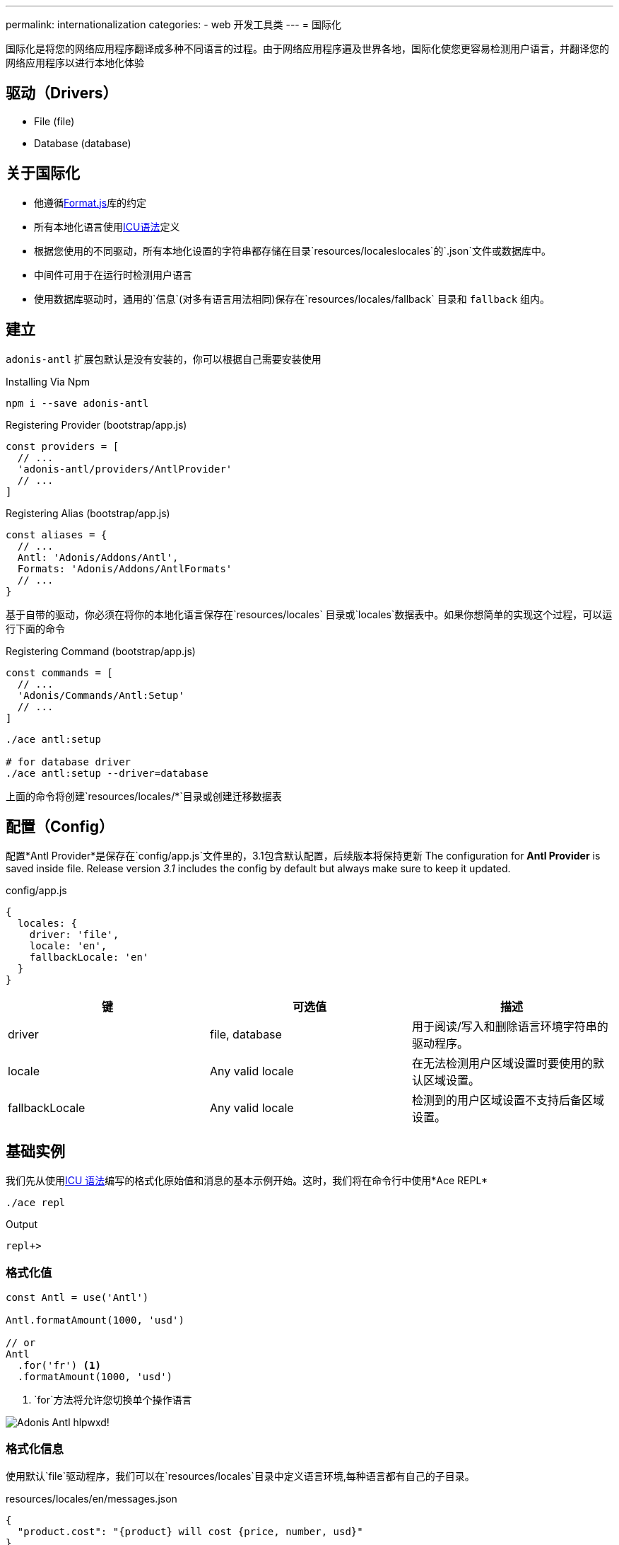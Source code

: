 ---
permalink: internationalization
categories:
- web 开发工具类
---
= 国际化

toc::[]

国际化是将您的网络应用程序翻译成多种不同语言的过程。由于网络应用程序遍及世界各地，国际化使您更容易检测用户语言，并翻译您的网络应用程序以进行本地化体验

== 驱动（Drivers）

[support-list]
* File (file)
* Database (database)

== 关于国际化

[pretty-list]
* 他遵循link:http://formatjs.io/[Format.js, window="_blank"]库的约定
* 所有本地化语言使用link:http://userguide.icu-project.org/formatparse/messages[ICU语法, window="_blank"]定义
* 根据您使用的不同驱动，所有本地化设置的字符串都存储在目录`resources/localeslocales`的`.json`文件或数据库中。
* 中间件可用于在运行时检测用户语言
* 使用数据库驱动时，通用的`信息`(对多有语言用法相同)保存在`resources/locales/fallback` 目录和 `fallback` 组内。

== 建立
`adonis-antl` 扩展包默认是没有安装的，你可以根据自己需要安装使用

.Installing Via Npm
[source, bash]
----
npm i --save adonis-antl
----

.Registering Provider (bootstrap/app.js)
[source, javascript]
----
const providers = [
  // ...
  'adonis-antl/providers/AntlProvider'
  // ...
]
----

.Registering Alias (bootstrap/app.js)
[source, javascript]
----
const aliases = {
  // ...
  Antl: 'Adonis/Addons/Antl',
  Formats: 'Adonis/Addons/AntlFormats'
  // ...
}
----

基于自带的驱动，你必须在将你的本地化语言保存在`resources/locales` 目录或`locales`数据表中。如果你想简单的实现这个过程，可以运行下面的命令

.Registering Command (bootstrap/app.js)
[source, javascript]
----
const commands = [
  // ...
  'Adonis/Commands/Antl:Setup'
  // ...
]
----

[source, bash]
----
./ace antl:setup

# for database driver
./ace antl:setup --driver=database
----
上面的命令将创建`resources/locales/*`目录或创建迁移数据表

== 配置（Config）
配置*Antl Provider*是保存在`config/app.js`文件里的，3.1包含默认配置，后续版本将保持更新
The configuration for *Antl Provider* is saved inside  file. Release version _3.1_ includes the config by default but always make sure to keep it updated.

.config/app.js
[source, javascript]
----
{
  locales: {
    driver: 'file',
    locale: 'en',
    fallbackLocale: 'en'
  }
}
----

[options="header"]
|====
| 键 | 可选值| 描述
| driver | file, database | 用于阅读/写入和删除语言环境字符串的驱动程序。
| locale | Any valid locale | 在无法检测用户区域设置时要使用的默认区域设置。
| fallbackLocale | Any valid locale | 检测到的用户区域设置不支持后备区域设置。
|====

== 基础实例
我们先从使用xref:_icu_messages[ICU 语法]编写的格式化原始值和消息的基本示例开始。这时，我们将在命令行中使用*Ace REPL*

[source, bash]
----
./ace repl
----

.Output
[source]
----
repl+>
----

=== 格式化值
[source, javascript]
----
const Antl = use('Antl')

Antl.formatAmount(1000, 'usd')

// or
Antl
  .for('fr') <1>
  .formatAmount(1000, 'usd')
----

<1> `for`方法将允许您切换单个操作语言

image:http://res.cloudinary.com/adonisjs/image/upload/v1475061511/Adonis-Antl_hlpwxd.gif[]!

=== 格式化信息
使用默认`file`驱动程序，我们可以在`resources/locales`目录中定义语言环境,每种语言都有自己的子目录。

.resources/locales/en/messages.json
[source, json]
----
{
  "product.cost": "{product} will cost {price, number, usd}"
}
----

.Formatting Product Cost Message
[source, javascript]
----
const Antl = use('Antl')
Antl.formatMessage('messages.product.cost', { product: 'Chair', price: 29 })
----

.Output
[source]
----
Chair will cost $29.00
----

== ICU 消息
在开始使用*Antl* provider之前，了解link:http://userguide.icu-project.org/formatparse/messages[ICU message syntax]至关重要，因为它采用的是全球标准

=== 字符串文字
`message`可以是多种不同语言的字符串文字。

.resources/locales/en/messages.json
[source, json]
----
{
  "greeting": "Hello!"
}
----

.resources/locales/fr/messages.json
[source, json]
----
{
  "greeting": "Bonjour!"
}
----

=== 简单参数
您还可以为简单参数定义占位符，并在运行时传递动态数据，以将其替换为实际值。

.resources/locales/en/messages.json
[source, json]
----
{
  "greeting": "Hello {name}"
}
----

.resources/locales/fr/messages.json
[source, json]
----
{
  "greeting": "Bonjour {name}"
}
----

.Formatting
[source, javascript]
----
use('Antl').formatMessage('messages.greeting', { name: 'Virk' })

// Returns - Hello Virk or Bonjour Virk
----

=== 格式化参数
格式化参数为您提供可定义的参数，实现指定类型和格式功能 `{ key, type, format }`。

[options="header"]
|====
| 名称 | 描述
| key |   
键用于定义在数据对象中使用的占位符名称。
| type | type是定义值的格式类型。国际化有一套定义类型。
| format | 格式是定义如何格式化类型的值的对象。例如：`number`的type可以格式化为*百分比*，*十进制*或*货币*。
|====

.resource/locales/en/messages.json
[source, json]
----
{
  "cart.total": "Your cart total is {total, number, curr}"
}
----

现在格式化上述消息时，我们需要将`curr`格式传递给数字类型，以便内置的格式化程序可以将总数格式化为货币。
[source, javascript]
----
const Antl = use('Antl')

Antl.formatMessage('messages.cart.total', { price: 59 }, (message) => {
  message
    .passFormat('curr')
    .to('number')
    .withValues({ currency: 'usd' })
})
----

此外，您可以将格式作为表达式传递，而不是附加回调。

[source, javascript]
----
const Antl = use('Antl')

Antl.formatMessage('messages.cart.total', { price: 59 }, 'curr:number[currency=usd]')
----

您还可以使用`antl`在全局视图中直接访问 

[source, twig]
----
{{ antl.formatMessage('messages.cart.total', { price: 59 }, 'curr:number[currency=usd]') }}
----

== Antl 方法
Below is the list of antl methods.

==== for(locale)
临时切换单个方法调用的语言环境。

[source, javascript]
----
Antl.for('fr').formatNumber(1000)
----

==== getLocale
返回当前活动的语言环境

[source, javascript]
----
Antl.getLocale()
----

==== setLocale(locale)
切换当前语言环境。

[source, javascript]
----
Antl.setLocale('fr')
Antl.formatNumber(1000)
----

==== isLocale(locale)
检测给定的区域设置是否为活动区域设置

[source, javascript]
----
Antl.isLocale('en')
----

==== 地区
将一个注册的语言环境列表作为数组返回。它基于保存在文件/数据库中的消息。

[source, javascript]
----
Antl.locales()
----

==== strings([group])
返回给定/默认语言环境的注册字符串列表。可以将可选组传递给仅为给定组提取字符串。

TIP: 此方法可以帮助填充下拉列表。

[source, javascript]
----
Antl.strings()
// or
Antl.strings('messages')
// or
Antl.for('fr').strings()
----

==== pair([group])
此方法类似于xref:_strings_group[字符串]，而是通过使用（点）连接嵌套对象来返回平面对象。

[source, javascript]
----
Antl.pair()
// or
Antl.pair('messages')
// or
Antl.for('fr').pair()
----

==== get(key)
获取给定键的原始字符串

[source, javascript]
----
Antl.get('messages.cart.total')
// or
Antl.for('fr').get('messages.cart.total')
----

==== set(group, key, value)
更新/创建组内给定键的值

NOTE: 此方法将更新当前激活的驱动程序的底层存储，这意味着它将更新数据库行或更新文件系统。

[source, javascript]
----
yield Antl.set('messages', 'cart.total', 'You will be paying {total, number, curr}')
----

==== remove(group, key)
删除当前活动的语言环境的给定键。

[source, javascript]
----
yield Antl.remove('messages', 'cart.total')
----

==== load()
此方法被用来`加载`当前使用中的语言设置，首先，*Antl Provider*将加载`config/app.js`文件中定义的默认驱动程序的所有字符串，而您需要在运行时切换驱动程序时手动调用此方法。

TIP: 该`load`方法巧妙地缓存了驱动程序返回的值,这意味着多次调用该方法将没有副作用。

[source, javascript]
----
const db = Antl.driver('database')
yield db.load()

db.formatMessage('messages.cart.total', {total: 1000})
----

==== reload()
由于`load`方法缓存值，您可以使用`reload`强制重新加载给定驱动程序的所有字符串

[source, javascript]
----
const db = Antl.driver('database')
yield db.reload()

db.formatMessage('messages.cart.total', {total: 1000})
----

== 格式化方法
以下是可以传递以获取所需输出的格式化程序列表和可用选项

==== formatNumber(value, options)
[source, javascript]
----
const Antl = use('Antl')

Antl.formatNumber(1000)
// or
Antl.formatNumber(1000, { style: 'percent' })
----

[source, twig]
----
{{ antl.formatNumber(1000) }}
{# or #}
{{ antl.formatNumber(1000, { style: 'percent' }) }}
----

.Options
[options="header"]
|====
| 键 | 默认值 | 可选值 | 描述
| style | decimal | decimal, currency, percentage | 要用于格式化值的格式化样式
| currency | null | A valid ISO 4217 currency code | 如果样式是货币，则此选项必须通过用于格式化值的有效货币代码。link:https://en.wikipedia.org/wiki/ISO_4217#Active_codes[国家代码参考清单, window="_blank"]
| currencyDisplay | symbol | symbol, code | 如何显示货币。例如$是符号，USD是代码
| useGrouping | true | true, false | 是否使用分组分隔符，如thousand/lakh/crore分隔符。
| minimumIntegerDigits | 1 | 1-21 | 要使用的最小数字的整数数字
| minimumFractionDigits | floating | 0-20 | 要使用的最小数字数字。对于货币值，ISO 4217提供的普通数字和次要单位数字的默认值为0。
| maximumFractionDigits | floating | 0-20 | 要使用的最小数字数字。默认值大于*minimumFractionDigits*值。
| minimumSignificantDigits | 1 | 1-21 | 要使用的有效数字的最小数量
| maximumSignificantDigits | minimumSignificantDigits | 1-21 | 要使用的有效数字的最大数量
|====

==== formatAmount(value, currency, options)
[source, javascript]
----
const Antl = use('Antl')

Antl.formatAmount(1000, 'usd')
// or
Antl.formatNumber(1000, { currencyDisplay: 'code' })
----

[source, twig]
----
{{ antl.formatAmount(1000, 'usd') }}
{# or #}
{{ antl.formatAmount(1000, 'usd', { currencyDisplay: 'code' }) }}
----

格式化选项与xref:_formatnumber_value_options[formatNumber]类似

==== formatDate(value, options)
[source, javascript]
----
const Antl = use('Antl')

Antl.formatDate(new Date())
// or
Antl.formatDate(new Date(), { hour12: false })
----

[source, twig]
----
{{ antl.formatDate(new Date()) }}
{# or #}
{{ antl.formatDate(new Date(), { hour12: false }) }}
----

.Options
[options="header"]
|====
| 键 | 默认值 | 允许值 | 描述
| hour12 | locale dependent | true, false | 是否以12小时格式显示时间
| weekday | none | narrow, short, long | 工作日
| era | none | narrow, short, long | 时代
| year | none | numeric, 2-digit | 年份
| month | none | numeric, 2-digit, narrow, short, long | 月份
| day | none | numeric, 2-digit | 天
| hour | none | numeric, 2-digit | 小时
| minute | none | numeric, 2-digit | 分钟
| second | none | numeric, 2-digit | 秒
| timeZoneName | none | short, long | 时区
|====

==== formatRelative(key, value, options)
[source, javascript]
----
const Antl = use('Antl')
const threeHoursPrior = new Date().setHours(new Date().getHours() - 3)

Antl.formatRelative(threeHoursPrior)
// 3 hours ago
----

[source, twig]
----
{{ antl.formatRelative(threeHoursPrior) }}
----

.Options
[options="header"]
|====
| 键 | 默认值 | 可选值 | Description
| units | best fit | second, minute, hour, day, month, year | T特定的渲染单元，例如30天前，而不是1个月前
| style | best fit | numeric | 价值的渲染风格。例如：numeric将迫使输出1天前而不是昨天
|====

==== formatMessage(key, values, [callback|options])
格式化信息首先需要您在本地文件或数据库保存叫`locales`的文件，且必须遵循[ICU 规则].

[source, javascript]
----
const Antl = use('Antl')

Antl.formatMessage('messages.total', { total: 1000 })
// or
Antl.formatMessage('messages.total', { total: 1000 }, (message) => {
  message.passFormat('curr').to.('number').withValues({ currency: 'usd' })
})
----

由于视图不允许向函数添加回调，因此您应该将一个字符串表达式传递给 `formatMessage` 方法

[source, twig]
----
{{ antl.formatMessage('messages.total', { total: 1000 }) }}
{# or #}
{{ antl.formatMessage('messages.total', { total: 1000 }, 'curr:number[currency=usd]') }}
----

== Locale & Groups
当*Antl provider*工作时，你的`message`被细分为`locale`和`groups`，本地化设置指定了您的信息语言并定义不同的类别组，看个例子：

[source]
----
├── locales
│   ├── en <1>
│   │   ├── messages.json <2>
----

<1>  `en` 是语言分类
<2> `messages.json` 该语言分类下面的`messages`组的分类，本文件里定义了所有字符串的翻译内容

当翻译或格式化一条消息时，您可以通过该组传递字符串`messages.cart.total`，对于所有语言相同的通用消息也可以在`fallback`文件夹/组旁边定义。

.resources/locales/fallback/messages.json
[source, json]
----
{
  "greeting": "I am available to all the languages."
}
----

以同样的方式，您可以在使用`database`驱动时定义组

.Database locales table
[options="header"]
|====
| id | locale | group | item | text
| 1 | en | messages | cart.total | Your cart total is {total, number, curr}
| 2 | fallback | messages | greeting | I am available to all the languages
|====

== 检测用户区域设置
到目前为止，我们已经看到使用Antl提供程序格式化消息和值的方法。所有值将被格式化为文件中定义的默认语言环境`config/app.js`。
.config/locale.js
[source, javascript]
----
{
  locales: {
    driver: 'file',
    locale: 'en',
    fallbackLocale: 'en'
  }
}
----

您可以更改默认语言环境值，并且所有值将被相应地格式化。为了使此过程基于用户语言动态，您需要使用`Antl`将检测用户语言并将其设置为所有翻译的默认语言的中间件。

.app/Http/kernel.js
[source, javascript]
----
const globalMiddleware = [
  // ...
  'Adonis/Middleware/DetectLocale'
  // ...
]
----

现在所有HTTP请求头的*Accept-Language*或者查询字符串*param lang*将被用来检测用户语言。

== 开关驱动器
Antl Provider使用`config/app.js`文件中定义的默认驱动程序,而您可以在运行时切换驱动程序以使用不同的驱动程序。

[source, javascript]
----
const db = Antl.driver('db')
yield db.load() <1>

db.formatNumber(1000, { format: 'curr' })
----

<1> xref:_load[load] 方法应该切换驱动程序之后被调用，因为它会加载和缓存对于给定的驱动程序中的所有字符串。


== 添加驱动程序
您可以通过添加自己的自定义驱动程序并在文件中注册来扩展*Antl Provider* `bootstrap/extend.js`。

.bootstrap/extend.js
[source, javascript]
----
const Ioc = require('adonis-fold').Ioc

Ioc.extend('Adonis/Addons/Antl', 'mongo', (app) => {
  return new Mongo()
})
----

.The Mongo Driver
[source, javascript]
----
class Mongo {
  * load () { <1>
    // load all locales and return as a nested object
  }

  * set (locale, group, key, value) { <2>
    // save new/update value
  }

  * remove (locale, group, key) { <3>
    // remove value for a given group
  }
}
----

1. 它应该返回所有语言环境的字符串作为一个嵌套的对象`language`和`group`。例如
+
[source, json]
----
{
  "en": {
    "messages": {
      "cart.total": "Your cart total is"
    }
  }
}
----

2. 该`set`方法应保存给定键，组和区域设置的值。它的值已经存在，它应该更新它
3. 该`remove`方法应该删除该值
